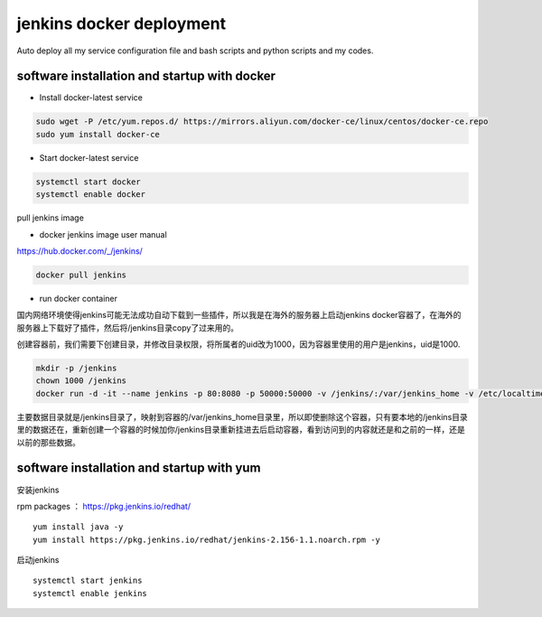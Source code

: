 jenkins docker deployment
###############################
Auto deploy all my service configuration file and bash scripts and python scripts and my codes.

software installation and startup with docker
---------------------------------------------


- Install docker-latest service

.. code-block:: bash

    sudo wget -P /etc/yum.repos.d/ https://mirrors.aliyun.com/docker-ce/linux/centos/docker-ce.repo
    sudo yum install docker-ce

- Start docker-latest service

.. code-block:: bash

    systemctl start docker
    systemctl enable docker


pull jenkins image

- docker jenkins image user manual

https://hub.docker.com/_/jenkins/

.. code-block:: bash

    docker pull jenkins

- run docker container

国内网络环境使得jenkins可能无法成功自动下载到一些插件，所以我是在海外的服务器上启动jenkins docker容器了，在海外的服务器上下载好了插件，然后将/jenkins目录copy了过来用的。

创建容器前，我们需要下创建目录，并修改目录权限，将所属者的uid改为1000，因为容器里使用的用户是jenkins，uid是1000.


.. code-block:: bash

    mkdir -p /jenkins
    chown 1000 /jenkins
    docker run -d -it --name jenkins -p 80:8080 -p 50000:50000 -v /jenkins/:/var/jenkins_home -v /etc/localtime:/etc/localtime --restart on-failure -e JAVA_OPTS=-Duser.timezone=Asia/Shanghai jenkins

主要数据目录就是/jenkins目录了，映射到容器的/var/jenkins_home目录里，所以即使删除这个容器，只有要本地的/jenkins目录里的数据还在，重新创建一个容器的时候加你/jenkins目录重新挂进去后启动容器，看到访问到的内容就还是和之前的一样，还是以前的那些数据。




software installation and startup with yum
---------------------------------------------


安装jenkins

rpm packages ： https://pkg.jenkins.io/redhat/

::

    yum install java -y
    yum install https://pkg.jenkins.io/redhat/jenkins-2.156-1.1.noarch.rpm -y



启动jenkins

::

    systemctl start jenkins
    systemctl enable jenkins